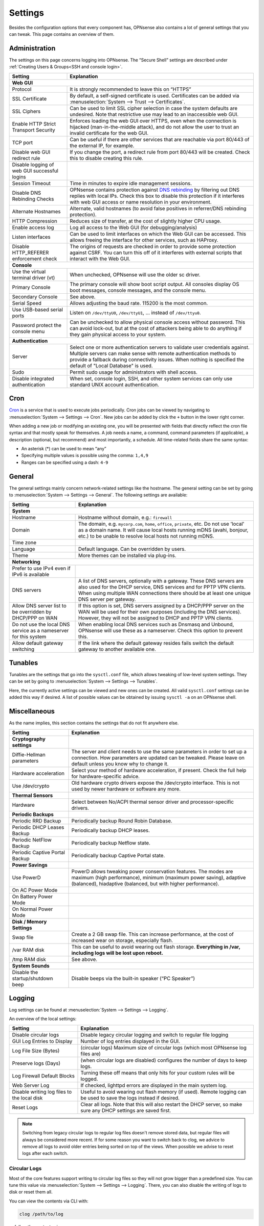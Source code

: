 =============
Settings
=============

Besides the configuration options that every component has, OPNsense also contains a lot of general settings
that you can tweak. This page contains an overview of them.

--------------
Administration
--------------

The settings on this page concerns logging into OPNsense. The “Secure Shell” settings are described under
:ref:`Creating Users & Groups<SSH and console login>`.

+----------------------------------------------+-----------------------------------------------------------------------+
| Setting                                      | Explanation                                                           |
+==============================================+=======================================================================+
| **Web GUI**                                                                                                          |
+----------------------------------------------+-----------------------------------------------------------------------+
| Protocol                                     | It is strongly recommended to leave this on “HTTPS”                   |
+----------------------------------------------+-----------------------------------------------------------------------+
| SSL Certificate                              | By default, a self-signed certificate is used. Certificates can be    |
|                                              | added via :menuselection:`System --> Trust --> Certificates`.         |
+----------------------------------------------+-----------------------------------------------------------------------+
| SSL Ciphers                                  | Can be used to limit SSL cipher selection in case the system defaults |
|                                              | are undesired. Note that restrictive use may lead to an inaccessible  |
|                                              | web GUI.                                                              |
+----------------------------------------------+-----------------------------------------------------------------------+
| Enable HTTP Strict Transport Security        | Enforces loading the web GUI over HTTPS, even when the connection     |
|                                              | is hijacked (man-in-the-middle attack), and do not allow the user to  |
|                                              | trust an invalid certificate for the web GUI.                         |
+----------------------------------------------+-----------------------------------------------------------------------+
| TCP port                                     | Can be useful if there are other services that are reachable via port |
|                                              | 80/443 of the external IP, for example.                               |
+----------------------------------------------+-----------------------------------------------------------------------+
| Disable web GUI redirect rule                | If you change the port, a redirect rule from port 80/443 will be      |
|                                              | created. Check this to disable creating this rule.                    |
+----------------------------------------------+-----------------------------------------------------------------------+
| Disable logging of web GUI successful logins |                                                                       |
+----------------------------------------------+-----------------------------------------------------------------------+
| Session Timeout                              | Time in minutes to expire idle management sessions.                   |
+----------------------------------------------+-----------------------------------------------------------------------+
| Disable DNS Rebinding Checks                 | OPNsense contains protection against                                  |
|                                              | `DNS rebinding <https://en.wikipedia.org/wiki/DNS_rebinding>`__ by    |
|                                              | filtering out DNS replies with local IPs. Check this box to disable   |
|                                              | this protection if it interferes with web GUI access or name          |
|                                              | resolution in your environment.                                       |
+----------------------------------------------+-----------------------------------------------------------------------+
| Alternate Hostnames                          | Alternate, valid hostnames (to avoid false positives in               |
|                                              | referrer/DNS rebinding protection).                                   |
+----------------------------------------------+-----------------------------------------------------------------------+
| HTTP Compression                             | Reduces size of transfer, at the cost of slightly higher CPU usage.   |
+----------------------------------------------+-----------------------------------------------------------------------+
| Enable access log                            | Log all access to the Web GUI (for debugging/analysis)                |
+----------------------------------------------+-----------------------------------------------------------------------+
| Listen interfaces                            | Can be used to limit interfaces on which the Web GUI can be accessed. |
|                                              | This allows freeing the interface for other services, such as HAProxy.|
+----------------------------------------------+-----------------------------------------------------------------------+
| Disable HTTP_REFERER enforcement check       | The origins of requests are checked in order to provide some          |
|                                              | protection against CSRF. You can turn this off of it interferes with  |
|                                              | external scripts that interact with the Web GUI.                      |
+----------------------------------------------+-----------------------------------------------------------------------+
| **Console**                                                                                                          |
+----------------------------------------------+-----------------------------------------------------------------------+
| Use the virtual terminal driver (vt)         | When unchecked, OPNsense will use the older sc driver.                |
+----------------------------------------------+-----------------------------------------------------------------------+
| Primary Console                              | The primary console will show boot script output. All consoles display|
|                                              | OS boot messages, console messages, and the console menu.             |
+----------------------------------------------+-----------------------------------------------------------------------+
| Secondary Console                            | See above.                                                            |
+----------------------------------------------+-----------------------------------------------------------------------+
| Serial Speed                                 | Allows adjusting the baud rate. 115200 is the most common.            |
+----------------------------------------------+-----------------------------------------------------------------------+
| Use USB-based serial ports                   | Listen on ``/dev/ttyU0``, ``/dev/ttyU1``, … instead of ``/dev/ttyu0``.|
+----------------------------------------------+-----------------------------------------------------------------------+
| Password protect the console menu            | Can be unchecked to allow physical console access without password.   |
|                                              | This can avoid lock-out, but at the cost of attackers being able to   |
|                                              | do anything if they gain physical access to your system.              |
+----------------------------------------------+-----------------------------------------------------------------------+
| **Authentication**                                                                                                   |
+----------------------------------------------+-----------------------------------------------------------------------+
| Server                                       | Select one or more authentication servers to validate user            |
|                                              | credentials against. Multiple servers can make sense with remote      |
|                                              | authentication methods to provide a fallback during connectivity      |
|                                              | issues. When nothing is specified the default of "Local Database"     |
|                                              | is used.                                                              |
+----------------------------------------------+-----------------------------------------------------------------------+
| Sudo                                         | Permit sudo usage for administrators with shell access.               |
+----------------------------------------------+-----------------------------------------------------------------------+
| Disable integrated authentication            | When set, console login, SSH, and other system services can only use  |
|                                              | standard UNIX account authentication.                                 |
+----------------------------------------------+-----------------------------------------------------------------------+

----
Cron
----

`Cron <https://en.wikipedia.org/wiki/Cron>`__ is a service that is used to execute jobs periodically. Cron jobs can be viewed by navigating to
:menuselection:`System --> Settings --> Cron`. New jobs can be added by click the ``+`` button in the lower right
corner.

When adding a new job or modifying an existing one, you will be presented with fields that directly reflect the
cron file syntax and that mostly speak for themselves. A job needs a name, a command, command parameters (if
applicable), a description (optional, but recommend) and most importantly, a schedule. All time-related fields
share the same syntax:

- An asterisk (\*) can be used to mean “any”
- Specifying multiple values is possible using the comma: ``1,4,9``
- Ranges can be specified using a dash: ``4-9``

-------
General
-------

The general settings mainly concern network-related settings like the hostname. The general setting can be set by
going to :menuselection:`System --> Settings --> General`. The following settings are available:

+---------------------------------+------------------------------------------------------------------------------------+
| Setting                         | Explanation                                                                        |
+=================================+====================================================================================+
| **System**                                                                                                           |
+---------------------------------+------------------------------------------------------------------------------------+
| Hostname                        | Hostname without domain, e.g.: ``firewall``                                        |
+---------------------------------+------------------------------------------------------------------------------------+
| Domain                          | The domain, e.g. ``mycorp.com``, ``home``, ``office``, ``private``, etc. Do not    |
|                                 | use 'local' as a domain name. It will cause local hosts running mDNS (avahi,       |
|                                 | bonjour, etc.) to be unable to resolve local hosts not running mDNS.               |
+---------------------------------+------------------------------------------------------------------------------------+
| Time zone                       |                                                                                    |
+---------------------------------+------------------------------------------------------------------------------------+
| Language                        | Default language. Can be overridden by users.                                      |
+---------------------------------+------------------------------------------------------------------------------------+
| Theme                           | More themes can be installed via plug-ins.                                         |
+---------------------------------+------------------------------------------------------------------------------------+
| **Networking**                                                                                                       |
+---------------------------------+------------------------------------------------------------------------------------+
| Prefer to use IPv4 even         |                                                                                    |
| if IPv6 is available            |                                                                                    |
+---------------------------------+------------------------------------------------------------------------------------+
| DNS servers                     | A list of DNS servers, optionally with a gateway. These DNS servers are also used  |
|                                 | for the DHCP service, DNS services and for PPTP VPN clients. When using multiple   |
|                                 | WAN connections there should be at least one unique DNS server per gateway.        |
+---------------------------------+------------------------------------------------------------------------------------+
| Allow DNS server list to be     | If this option is set, DNS servers assigned by a DHCP/PPP server on the WAN will   |
| overridden by DHCP/PPP on WAN   | be used for their own purposes (including the DNS services). However, they will    |
|                                 | not be assigned to DHCP and PPTP VPN clients.                                      |
+---------------------------------+------------------------------------------------------------------------------------+
| Do not use the local DNS        | When enabling local DNS services such as Dnsmasq and Unbound, OPNsense will use    |
| service as a nameserver for     | these as a nameserver. Check this option to prevent this.                          |
| this system                     |                                                                                    |
+---------------------------------+------------------------------------------------------------------------------------+
| Allow default gateway switching | If the link where the default gateway resides fails switch the default gateway to  |
|                                 | another available one.                                                             |
+---------------------------------+------------------------------------------------------------------------------------+


--------
Tunables
--------

Tunables are the settings that go into the ``sysctl.conf`` file, which allows tweaking of low-level system
settings. They can be set by going to :menuselection:`System --> Settings --> Tunables`.

Here, the currently active settings can be viewed and new ones can be created. All valid ``sysctl.conf``
settings can be added this way if desired. A list of possible values can be obtained by issuing
``sysctl -a`` on an OPNsense shell.

-------------
Miscellaneous
-------------

As the name implies, this section contains the settings that do not fit anywhere else.

================================= ======================================================================================================================================================================================================
Setting                           Explanation
================================= ======================================================================================================================================================================================================
**Cryptography settings**
Diffie-Hellman parameters         The server and client needs to use the same parameters in order to set up a connection. How parameters are updated can be tweaked. Please leave on default unless you know why to change it.
Hardware acceleration             Select your method of hardware acceleration, if present. Check the full help for hardware-specific advice.
Use /dev/crypto                   Old hardware crypto drivers expose the /dev/crypto interface. This is not used by newer hardware or software any more.
**Thermal Sensors**
Hardware                          Select between No/ACPI thermal sensor driver and processor-specific drivers.
**Periodic Backups**
Periodic RRD Backup               Periodically backup Round Robin Database.
Periodic DHCP Leases Backup       Periodically backup DHCP leases.
Periodic NetFlow Backup           Periodically backup Netflow state.
Periodic Captive Portal Backup    Periodically backup Captive Portal state.
**Power Savings**
Use PowerD                        PowerD allows tweaking power conservation features. The modes are maximum (high performance), minimum (maximum power saving), adaptive (balanced), hiadaptive (balanced, but with higher performance).
On AC Power Mode
On Battery Power Mode
On Normal Power Mode
**Disk / Memory Settings**
Swap file                         Create a 2 GB swap file. This can increase performance, at the cost of increased wear on storage, especially flash.
/var RAM disk                     This can be useful to avoid wearing out flash storage. **Everything in /var, including logs will be lost upon reboot.**
/tmp RAM disk                     See above.
**System Sounds**
Disable the startup/shutdown beep Disable beeps via the built-in speaker (“PC Speaker”)
================================= ======================================================================================================================================================================================================


------------
Logging
------------

Log settings can be found at :menuselection:`System --> Settings --> Logging`.

An overview of the local settings:

============================================ ====================================================================================================================
Setting                                      Explanation
============================================ ====================================================================================================================
Disable circular logs                        Disable legacy circular logging and switch to regular file logging
GUI Log Entries to Display                   Number of log entries displayed in the GUI.
Log File Size (Bytes)                        (circular logs) Maximum size of circular logs (which most OPNsense log files are)
Preserve logs (Days)                         (when circular logs are disabled) configures the number of days to keep logs.
Log Firewall Default Blocks                  Turning these off means that only hits for your custom rules will be logged.
Web Server Log                               If checked, lighttpd errors are displayed in the main system log.
Disable writing log files to the local disk  Useful to avoid wearing out flash memory (if used). Remote logging can be used to save the logs instead if desired.
Reset Logs                                   Clear all logs. Note that this will also restart the DHCP server, so make sure any DHCP settings are saved first.
============================================ ====================================================================================================================

.. Note::

    Switching from legacy circular logs to regular log files doesn't remove stored data, but regular files will always
    be considered more recent. If for some reason you want to switch back to clog, we advice to remove all logs to avoid older
    entries being sorted on top of the views. When possible we advise to reset logs after each switch.

.....................
Circular Logs
.....................

Most of the core features support writing to circular log files so they will not grow bigger
than a predefined size. You can tune this value via :menuselection:`System --> Settings --> Logging`.
There, you can also disable the writing of logs to disk or reset them all.

You can view the contents via CLI with:

.. code-block:: sh

    clog /path/to/log

or follow the contents via:

.. code-block:: sh

    clog -f /path/to/log


.. Note::

    If you can avoid the use of circular logs we strongly advise to do so, the clog path is longer than the direct file path and
    therefor is more expensive in terms of computing power. In the long run clog support will be dropped, it's not a native
    FreeBSD syslog feature (and requires backporting).

............................
Local (non circular) logs
............................

As of OPNsense 20.7 we will change our default logging method from circular logs to regular files.
These files will use the following pattern on disk :code:`/var/log/<application>/<application>_[YYYYMMDD].log` (one file per day).
Our user interface provides an integrated view stitching all collected files together.


.....................
Plugin Logs
.....................

Many plugins have their own logs. In the UI, they are grouped with the settings of that plugin.
They mostly log to /var/log/ in text format, so you can view or follow them with *tail*.


----------------------
Logging / targets
----------------------

With OPNsense version 19.7, syslog-ng for remote logging was introduced.
If you want to benefit from all new features and already have the legacy system available,
please remove all remote logging from **System->Settings->Logging** and go to
**System->Settings->Logging / targets** and *Add* a new *Destination*.

============== ================================================================================
Setting                 Explanation
============== ================================================================================
Enabled        Master on/off switch.
Transport      Protocol to use for syslog.
Applications   Select a list of applications to send to remote syslog. Leave empty for *all*.
Levels         Choose which levels to include, omit to select all.
Facilities     Choose which facilities to include, omit to select all.
Hostname       Hostname or IP address where to send logs to.
Port           Port to use, usually 514.
Description    Set a description for you own use.
============== ================================================================================

